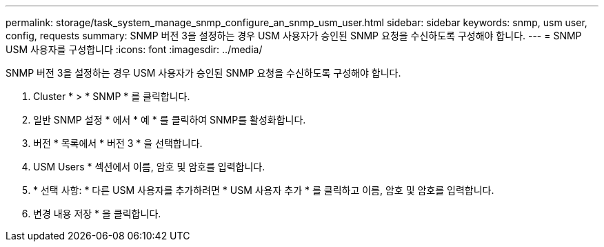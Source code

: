 ---
permalink: storage/task_system_manage_snmp_configure_an_snmp_usm_user.html 
sidebar: sidebar 
keywords: snmp, usm user, config, requests 
summary: SNMP 버전 3을 설정하는 경우 USM 사용자가 승인된 SNMP 요청을 수신하도록 구성해야 합니다. 
---
= SNMP USM 사용자를 구성합니다
:icons: font
:imagesdir: ../media/


[role="lead"]
SNMP 버전 3을 설정하는 경우 USM 사용자가 승인된 SNMP 요청을 수신하도록 구성해야 합니다.

. Cluster * > * SNMP * 를 클릭합니다.
. 일반 SNMP 설정 * 에서 * 예 * 를 클릭하여 SNMP를 활성화합니다.
. 버전 * 목록에서 * 버전 3 * 을 선택합니다.
. USM Users * 섹션에서 이름, 암호 및 암호를 입력합니다.
. * 선택 사항: * 다른 USM 사용자를 추가하려면 * USM 사용자 추가 * 를 클릭하고 이름, 암호 및 암호를 입력합니다.
. 변경 내용 저장 * 을 클릭합니다.

